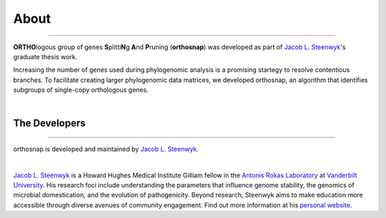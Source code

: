 About
=====

^^^^^

**ORTHO**\ logous group of genes **S**\ plitti\ **N**\ g **A**\ nd **P**\ runing
(**orthosnap**) was developed as part of `Jacob L. Steenwyk <https://jlsteenwyk.github.io/>`_'s
graduate thesis work. 

Increasing the number of genes used during phylogenomic analysis is a promising 
startegy to resolve contentious branches. To facilitate creating larger phylogenomic
data matrices, we developed orthosnap, an algorithm that identifies subgroups of
single-copy orthologous genes.


|

The Developers
--------------

^^^^^

orthosnap is developed and maintained by `Jacob L. Steenwyk <https://jlsteenwyk.github.io/>`_.

|

|JLSteenwyk|

|GoogleScholarSteenwyk| |GitHubSteenwyk| |TwitterSteenwyk| 

`Jacob L. Steenwyk <https://jlsteenwyk.github.io/>`_ is a Howard Hughes Medical Institute
Gilliam fellow in the `Antonis Rokas Laboratory <https://as.vanderbilt.edu/rokaslab/>`_ at
`Vanderbilt University <https://www.vanderbilt.edu/>`_. His research foci include understanding 
the parameters that influence genome stability, the genomics of microbial domestication, and 
the evolution of pathogenicity. Beyond research, Steenwyk aims to make education more accessible 
through diverse avenues of community engagement. Find out more information at his 
`personal website <http://jlsteenwyk.github.io/>`_.

.. |JLSteenwyk| image:: ../_static/img/Steenwyk.jpg 
   :width: 35%

.. |GoogleScholarSteenwyk| image:: ../_static/img/GoogleScholar.png
   :target: https://scholar.google.com/citations?user=VXV2j6gAAAAJ&hl=en
   :width: 4.5%

.. |TwitterSteenwyk| image:: ../_static/img/Twitter.png
   :target: https://twitter.com/jlsteenwyk
   :width: 4.5%

.. |GitHubSteenwyk| image:: ../_static/img/Github.png
   :target: https://github.com/JLSteenwyk
   :width: 4.5%

